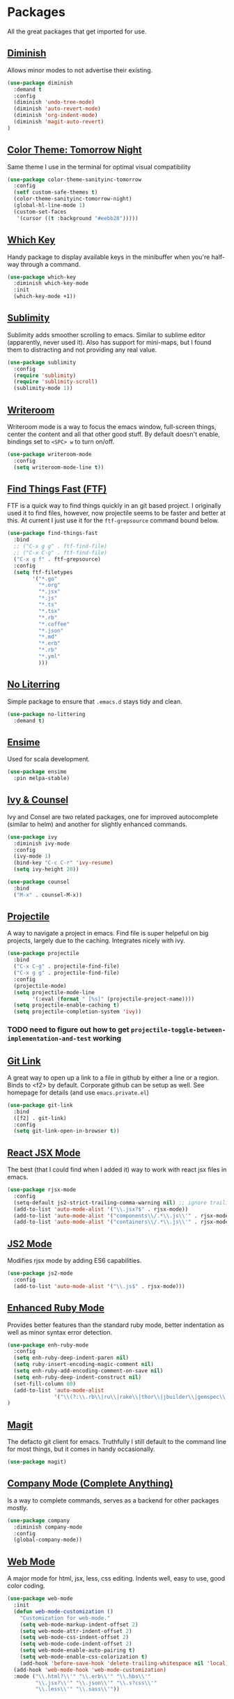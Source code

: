 * Packages

All the great packages that get imported for use.

** [[https://github.com/emacsmirror/diminish][Diminish]]

Allows minor modes to not advertise their existing.
#+BEGIN_SRC emacs-lisp :tangle yes
(use-package diminish
  :demand t
  :config
  (diminish 'undo-tree-mode)
  (diminish 'auto-revert-mode)
  (diminish 'org-indent-mode)
  (diminish 'magit-auto-revert)
)
#+END_SRC

** [[https://github.com/purcell/color-theme-sanityinc-tomorrow][Color Theme: Tomorrow Night]]

Same theme I use in the terminal for optimal visual compatibility
#+BEGIN_SRC emacs-lisp :tangle yes
(use-package color-theme-sanityinc-tomorrow
  :config
  (setf custom-safe-themes t)
  (color-theme-sanityinc-tomorrow-night)
  (global-hl-line-mode 1)
  (custom-set-faces
   '(cursor ((t :background "#eebb28")))))
#+END_SRC

** [[https://github.com/justbur/emacs-which-key][Which Key]]

Handy package to display available keys in the minibuffer when you're half-way
through a command.
#+BEGIN_SRC emacs-lisp :tangle yes
(use-package which-key
  :diminish which-key-mode
  :init
  (which-key-mode +1))
#+END_SRC

** [[https://github.com/zk-phi/sublimity][Sublimity]]

Sublimity adds smoother scrolling to emacs. Similar to sublime editor (apparently,
never used it). Also has support for mini-maps, but I found them to distracting and
not providing any real value.
#+BEGIN_SRC emacs-lisp :tangle yes
(use-package sublimity
  :config
  (require 'sublimity)
  (require 'sublimity-scroll)
  (sublimity-mode 1))
#+END_SRC

** [[https://github.com/joostkremers/writeroom-mode][Writeroom]]

Writeroom mode is a way to focus the emacs window, full-screen things, center the content and all that other good stuff.
By default doesn't enable, bindings set to ~<SPC> w~ to turn on/off.
#+BEGIN_SRC emacs-lisp :tangle yes
(use-package writeroom-mode
  :config
  (setq writeroom-mode-line t))
#+END_SRC

** [[https://github.com/eglaysher/find-things-fast][Find Things Fast (FTF)]]

FTF is a quick way to find things quickly in an git based project. I originally used
it to find files, however, now projectile seems to be faster and better at this. At current
I just use it for the ~ftf-grepsource~ command bound below.
#+BEGIN_SRC emacs-lisp :tangle yes
(use-package find-things-fast
  :bind
  ;; ("C-x g g" . ftf-find-file)
  ;; ("C-x C-g" . ftf-find-file)
  ("C-x g f" . ftf-grepsource)
  :config
  (setq ftf-filetypes
        '("*.go"
          "*.org"
          "*.jsx"
          "*.js"
          "*.ts"
          "*.tsx"
          "*.rb"
          "*.coffee"
          "*.json"
          "*.md"
          "*.erb"
          "*.rb"
          "*.yml"
          )))
#+END_SRC

** [[https://github.com/emacscollective/no-littering][No Literring]]

Simple package to ensure that ~.emacs.d~ stays tidy and clean.
#+BEGIN_SRC emacs-lisp :tangle yes
(use-package no-littering
  :demand t)
#+END_SRC

** [[http://ensime.github.io/editors/emacs/install/][Ensime]]

Used for scala development.
#+BEGIN_SRC emacs-lisp :tangle yes
(use-package ensime
  :pin melpa-stable)
#+END_SRC

** [[https://github.com/abo-abo/swiper][Ivy & Counsel]]

Ivy and Consel are two related packages, one for improved autocomplete (similar to helm)
and another for slightly enhanced commands.

#+BEGIN_SRC emacs-lisp :tangle yes
(use-package ivy
  :diminish ivy-mode
  :config
  (ivy-mode 1)
  (bind-key "C-c C-r" 'ivy-resume)
  (setq ivy-height 20))
#+END_SRC

#+BEGIN_SRC emacs-lisp :tangle yes
(use-package counsel
  :bind
  ("M-x" . counsel-M-x))
#+END_SRC

** [[https://github.com/bbatsov/projectile][Projectile]]

A way to navigate a project in emacs. Find file is super helpeful on big projects, largely
due to the caching. Integrates nicely with ivy.
#+BEGIN_SRC emacs-lisp :tangle yes
(use-package projectile
  :bind
  ("C-x C-g" . projectile-find-file)
  ("C-x g g" . projectile-find-file)
  :config
  (projectile-mode)
  (setq projectile-mode-line
        '(:eval (format " [%s]" (projectile-project-name))))
  (setq projectile-enable-caching t)
  (setq projectile-completion-system 'ivy))
#+END_SRC

*** TODO need to figure out how to get ~projectile-toggle-between-implementation-and-test~ working

** [[https://github.com/sshaw/git-link][Git Link]]

A great way to open up a link to a file in github by either a line or a region. Binds to <f2> by
default. Corporate github can be setup as well. See homepage for details (and use ~emacs.private.el~)
#+BEGIN_SRC emacs-lisp :tangle yes
(use-package git-link
  :bind
  ([f2] . git-link)
  :config
  (setq git-link-open-in-browser t))
#+END_SRC

** [[https://github.com/felipeochoa/rjsx-mode][React JSX Mode]]

The best (that I could find when I added it) way to work with react jsx files in emacs.
#+BEGIN_SRC emacs-lisp :tangle yes
(use-package rjsx-mode
  :config
  (setq-default js2-strict-trailing-comma-warning nil) ;; ignore trailing commas
  (add-to-list 'auto-mode-alist '("\\.jsx?$" . rjsx-mode))
  (add-to-list 'auto-mode-alist '("components\\/.*\\.js\\'" . rjsx-mode))
  (add-to-list 'auto-mode-alist '("containers\\/.*\\.js\\'" . rjsx-mode)))
#+END_SRC

** [[https://github.com/mooz/js2-mode][JS2 Mode]]

Modifies rjsx mode by adding ES6 capabilities.
#+BEGIN_SRC emacs-lisp :tangle yes
(use-package js2-mode
  :config
  (add-to-list 'auto-mode-alist '("\\.js$" . rjsx-mode)))
#+END_SRC

** [[https://github.com/zenspider/enhanced-ruby-mode][Enhanced Ruby Mode]]

Provides better features than the standard ruby mode, better indentation as well as minor
syntax error detection.

#+BEGIN_SRC emacs-lisp :tangle yes
(use-package enh-ruby-mode
  :config
  (setq enh-ruby-deep-indent-paren nil)
  (setq ruby-insert-encoding-magic-comment nil)
  (setq enh-ruby-add-encoding-comment-on-save nil)
  (setq enh-ruby-deep-indent-construct nil)
  (set-fill-column 80)
  (add-to-list 'auto-mode-alist
               '("\\(?:\\.rb\\|ru\\|rake\\|thor\\|jbuilder\\|gemspec\\|podspec\\|/\\(?:Gem\\|Rake\\|Cap\\|Thor\\|Vagrant\\|Guard\\|Pod\\)file\\)\\'" . enh-ruby-mode))
)
#+END_SRC

** [[https://magit.vc/][Magit]]

The defacto git client for emacs. Truthfully I still default to the command line for most
things, but it comes in handy occasionally.
#+BEGIN_SRC emacs-lisp :tangle yes
(use-package magit)
#+END_SRC

** [[http://company-mode.github.io/][Company Mode (Complete Anything)]]

Is a way to complete commands, serves as a backend for other packages mostly.
#+BEGIN_SRC emacs-lisp :tangle yes
(use-package company
  :diminish company-mode
  :config
  (global-company-mode))
#+END_SRC

** [[http://web-mode.org/][Web Mode]]

A major mode for html, jsx, less, css editing. Indents well, easy to use, good color
coding.

#+BEGIN_SRC emacs-lisp :tangle yes
(use-package web-mode
  :init
  (defun web-mode-customization ()
    "Customization for web-mode."
    (setq web-mode-markup-indent-offset 2)
    (setq web-mode-attr-indent-offset 2)
    (setq web-mode-css-indent-offset 2)
    (setq web-mode-code-indent-offset 2)
    (setq web-mode-enable-auto-pairing t)
    (setq web-mode-enable-css-colorization t)
    (add-hook 'before-save-hook 'delete-trailing-whitespace nil 'local))
  (add-hook 'web-mode-hook 'web-mode-customization)
  :mode ("\\.html?\\'" "\\.erb\\'" "\\.hbs\\'"
         "\\.jsx?\\'" "\\.json\\'" "\\.s?css\\'"
         "\\.less\\'" "\\.sass\\'"))
#+END_SRC

** [[https://github.com/yoshiki/yaml-mode][Yaml Mode]]

Major mode for editing yaml.
;; Yaml
#+BEGIN_SRC emacs-lisp :tangle yes
(use-package yaml-mode
  :config
  (add-to-list 'auto-mode-alist '("\\.yml$" . yaml-mode))
  (add-to-list 'auto-mode-alist '("\\.yaml$" . yaml-mode)))
#+END_SRC

** [[https://github.com/sabof/org-bullets][org-bullets]]

Cleans up the bullets in org-mode, makes me feel like a fancy boy.

#+BEGIN_SRC emacs-lisp :tangle yes
(load "~/.emacs.d/org-bullets.el")
(require 'org-bullets)
(add-hook 'org-mode-hook (lambda () (org-bullets-mode 1)))
#+END_SRC

** org-fancy-priorities

Similar to above, makes priorities feel fancier

#+BEGIN_SRC emacs-lisp :tangle yes
(use-package org-fancy-priorities
  :ensure t
  :hook
  (org-mode . org-fancy-priorities-mode)
  :config
  (setq org-fancy-priorities-list '("⚡" "⬆" "⬇" "☕")))
#+END_SRC


** [[https://github.com/jacktasia/dumb-jump][Dumb Jump]]

Dump jump is a really simple, jump to definition implementation. Similar
to using ~TAGS~ without a lot of the hassle.
#+BEGIN_SRC emacs-lisp :tangle yes
(use-package dumb-jump
  :bind
  ("M-." . dumb-jump-go)
  ("M-*" . dumb-jump-back)
  :config
  (setq dumb-jump-selector 'ivy))
#+END_SRC

** [[https://github.com/emacs-evil/evil][Evil Mode]]

Vim bindings for emacs. Add's a few other packages which expand the feature
set including:

- [[https://github.com/syl20bnr/evil-tutor][evil-tutor]]: for running ~evil-tutor-start~
- [[https://github.com/syl20bnr/evil-escape][evil-escape]]: for customizing the escape key (defaults to ESC) - ~hh~ works well with dvorak, or just rebind capslock to esc.
- [[https://github.com/cofi/evil-leader][evil-leader]]: mode for customizing commands off leader key, defaults to ~<SPC>~. Shortcuts further defined in bindings.org
- [[https://github.com/bling/evil-visualstar][evil-visualstar]]: when you have something selected, press ~*~ to search for it (or ~#~ to search backwards)
- [[https://github.com/redguardtoo/evil-matchit][evil-matchit]]: expands ~%~ functionality to match for a whole host of language specific things.
- [[https://github.com/roman/evil-visual-mark-mode][evil-visual-mark-mode]]: shows marks in the set by vim in the buffer

#+BEGIN_SRC emacs-lisp :tangle yes
(use-package evil
  :config

  (use-package evil-tutor)

  (use-package evil-leader
    :config
    (evil-leader/set-leader "<SPC>")
    (global-evil-leader-mode))

  (use-package evil-escape
    :diminish evil-escape-mode
    :config
    (evil-escape-mode 1)
    (setq-default evil-escape-delay 0.2)
    (setq-default evil-escape-key-sequence "hh"))

  (use-package evil-snipe
    :diminish evil-snipe-mode evil-snipe-local-mode evil-snipe-override-mode
    :config
    (setq evil-snipe-scope 'whole-buffer)
    (setq evil-snipe-enable-incremental-highlight t)
    (setq evil-snipe-smart-case t)
    (evil-snipe-mode +1)
    (evil-snipe-override-mode +1))

  (use-package evil-visualstar
    :diminish global-evil-visualstar-mode
    :config
    (global-evil-visualstar-mode))

  (use-package evil-matchit
    :diminish global-evil-matchit-mode
    :config
    (global-evil-matchit-mode))

  (use-package evil-visual-mark-mode)

  (setq evil-ex-substitute-global t)

  (evil-mode 1)
)
#+END_SRC

** [[https://github.com/TheBB/spaceline][Spaceline]]

Spaceline is a powerline-like extension seperated out from spacemacs. Very pretty. This package
uses the [[https://github.com/domtronn/all-the-icons.el][all-the-icons]] so it's required that you run:

~M-x all-the-icons-install-fonts~

After booting emacs.

#+BEGIN_SRC emacs-lisp :tangle yes
(use-package spaceline
  :config
  (require 'spaceline-config)
  (spaceline-emacs-theme)
  (setq spaceline-highlight-face-func 'spaceline-highlight-face-evil-state)

  (use-package all-the-icons)

  (use-package spaceline-all-the-icons
    :config
    (spaceline-all-the-icons-theme)
    (setq spaceline-all-the-icons-clock-always-visible nil)
    (setq spaceline-all-the-icons-eyebrowse-display-name nil)
    (setq spaceline-all-the-icons-hide-long-buffer-path t)
    (setq spaceline-all-the-icons-highlight-file-name t)
  )
)
#+END_SRC

** [[https://github.com/Fanael/rainbow-delimiters][Rainbow Delimeter Mode]]

Modifies the delimeters in code to be color coded when nested.

#+BEGIN_SRC emacs-lisp :tangle yes
(use-package rainbow-delimiters
  :config
  (add-hook 'prog-mode-hook #'rainbow-delimiters-mode)
)
#+END_SRC
